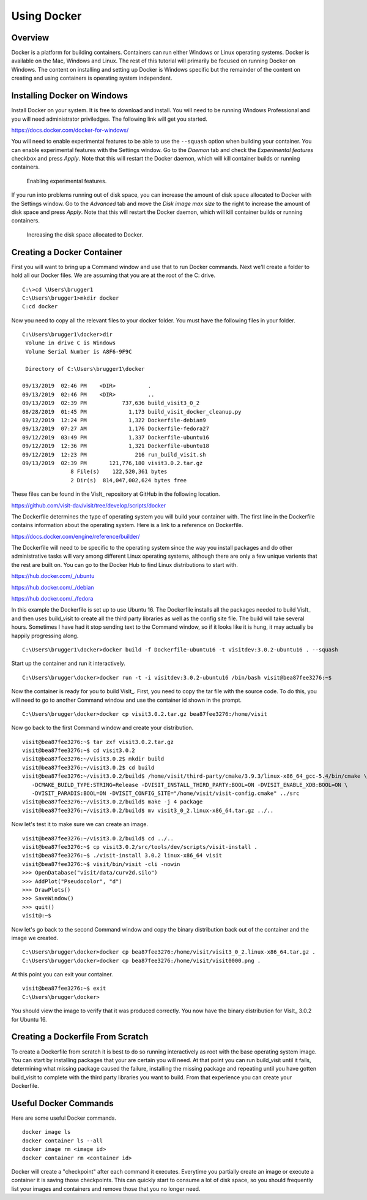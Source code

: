 Using Docker
============

Overview
--------

Docker is a platform for building containers. Containers can run either
Windows or Linux operating systems. Docker is available on the Mac, Windows
and Linux. The rest of this tutorial will primarily be focused on running
Docker on Windows. The content on installing and setting up Docker is Windows
specific but the remainder of the content on creating and using containers
is operating system independent.

Installing Docker on Windows
----------------------------

Install Docker on your system. It is free to download and install. You will
need to be running Windows Professional and you will need administrator
priviledges. The following link will get you started.

https://docs.docker.com/docker-for-windows/

You will need to enable experimental features to be able to use the
``--squash`` option when building your container. You can enable experimental
features with the Settings window. Go to the *Daemon* tab and check the
*Experimental features* checkbox and press *Apply*. Note that this will
restart the Docker daemon, which will kill container builds or running
containers.

.. figure:: images/Docker-Settings1.png

   Enabling experimental features.

If you run into problems running out of disk space, you can increase the
amount of disk space allocated to Docker with the Settings window. Go to
the *Advanced* tab and move the *Disk image max size* to the right to increase
the amount of disk space and press *Apply*. Note that this will restart the
Docker daemon, which will kill container builds or running containers.

.. figure:: images/Docker-Settings2.png

   Increasing the disk space allocated to Docker.

Creating a Docker Container
---------------------------

First you will want to bring up a Command window and use that to run Docker
commands. Next we'll create a folder to hold all our Docker files. We are
assuming that you are at the root of the C: drive. ::

    C:\>cd \Users\brugger1
    C:\Users\brugger1>mkdir docker
    C:cd docker

Now you need to copy all the relevant files to your docker folder. You
must have the following files in your folder. ::

    C:\Users\brugger1\docker>dir
     Volume in drive C is Windows
     Volume Serial Number is A8F6-9F9C

     Directory of C:\Users\brugger1\docker

    09/13/2019  02:46 PM    <DIR>          .
    09/13/2019  02:46 PM    <DIR>          ..
    09/13/2019  02:39 PM           737,636 build_visit3_0_2
    08/28/2019  01:45 PM             1,173 build_visit_docker_cleanup.py
    09/12/2019  12:24 PM             1,322 Dockerfile-debian9
    09/13/2019  07:27 AM             1,176 Dockerfile-fedora27
    09/12/2019  03:49 PM             1,337 Dockerfile-ubuntu16
    09/12/2019  12:36 PM             1,321 Dockerfile-ubuntu18
    09/12/2019  12:23 PM               216 run_build_visit.sh
    09/13/2019  02:39 PM       121,776,180 visit3.0.2.tar.gz
                   8 File(s)    122,520,361 bytes
                   2 Dir(s)  814,047,002,624 bytes free

These files can be found in the VisIt_ repository at GitHub in the following
location.

https://github.com/visit-dav/visit/tree/develop/scripts/docker

The Dockerfile determines the type of operating system you will build your
container with. The first line in the Dockerfile contains information about
the operating system. Here is a link to a reference on Dockerfile.

https://docs.docker.com/engine/reference/builder/

The Dockerfile will need to be specific to the operating system since the
way you install packages and do other administrative tasks will vary among
different Linux operating systems, although there are only a few unique
varients that the rest are built on. You can go to the Docker Hub to find
Linux distributions to start with.

https://hub.docker.com/_/ubuntu

https://hub.docker.com/_/debian

https://hub.docker.com/_/fedora

In this example the Dockerfile is set up to use Ubuntu 16. The Dockerfile
installs all the packages needed to build VisIt_ and then uses build_visit
to create all the third party libraries as well as the config site file.
The build will take several hours. Sometimes I have had it stop sending
text to the Command window, so if it looks like it is hung, it may
actually be happily progressing along. ::

    C:\Users\brugger1\docker>docker build -f Dockerfile-ubuntu16 -t visitdev:3.0.2-ubuntu16 . --squash

Start up the container and run it interactively. ::

    C:\Users\brugger\docker>docker run -t -i visitdev:3.0.2-ubuntu16 /bin/bash visit@bea87fee3276:~$

Now the container is ready for you to build VisIt_. First, you need to copy
the tar file with the source code. To do this, you will need to go to another
Command window and use the container id shown in the prompt. ::

    C:\Users\brugger\docker>docker cp visit3.0.2.tar.gz bea87fee3276:/home/visit

Now go back to the first Command window and create your distribution. ::

    visit@bea87fee3276:~$ tar zxf visit3.0.2.tar.gz
    visit@bea87fee3276:~$ cd visit3.0.2
    visit@bea87fee3276:~/visit3.0.2$ mkdir build
    visit@bea87fee3276:~/visit3.0.2$ cd build
    visit@bea87fee3276:~/visit3.0.2/build$ /home/visit/third-party/cmake/3.9.3/linux-x86_64_gcc-5.4/bin/cmake \
       -DCMAKE_BUILD_TYPE:STRING=Release -DVISIT_INSTALL_THIRD_PARTY:BOOL=ON -DVISIT_ENABLE_XDB:BOOL=ON \
       -DVISIT_PARADIS:BOOL=ON -DVISIT_CONFIG_SITE="/home/visit/visit-config.cmake" ../src
    visit@bea87fee3276:~/visit3.0.2/build$ make -j 4 package
    visit@bea87fee3276:~/visit3.0.2/build$ mv visit3_0_2.linux-x86_64.tar.gz ../..

Now let's test it to make sure we can create an image. ::

    visit@bea87fee3276:~/visit3.0.2/build$ cd ../..
    visit@bea87fee3276:~$ cp visit3.0.2/src/tools/dev/scripts/visit-install .
    visit@bea87fee3276:~$ ./visit-install 3.0.2 linux-x86_64 visit
    visit@bea87fee3276:~$ visit/bin/visit -cli -nowin
    >>> OpenDatabase("visit/data/curv2d.silo")
    >>> AddPlot("Pseudocolor", "d")
    >>> DrawPlots()
    >>> SaveWindow()
    >>> quit()
    visit@:~$

Now let's go back to the second Command window and copy the binary
distribution back out of the container and the image we created. ::

    C:\Users\brugger\docker>docker cp bea87fee3276:/home/visit/visit3_0_2.linux-x86_64.tar.gz .
    C:\Users\brugger\docker>docker cp bea87fee3276:/home/visit/visit0000.png .

At this point you can exit your container. ::

    visit@bea87fee3276:~$ exit
    C:\Users\brugger\docker>

You should view the image to verify that it was produced correctly. You
now have the binary distribution for VisIt_ 3.0.2 for Ubuntu 16.

Creating a Dockerfile From Scratch
----------------------------------

To create a Dockerfile from scratch it is best to do so running interactively
as root with the base operating system image. You can start by installing
packages that your are certain you will need. At that point you can run
build_visit until it fails, determining what missing package caused the
failure, installing the missing package and repeating until you have gotten
build_visit to complete with the third party libraries you want to build.
From that experience you can create your Dockerfile.

Useful Docker Commands
----------------------

Here are some useful Docker commands. ::

    docker image ls
    docker container ls --all
    docker image rm <image id>
    docker container rm <container id>

Docker will create a "checkpoint" after each command it executes. Everytime
you partially create an image or execute a container it is saving those
checkpoints. This can quickly start to consume a lot of disk space, so you
should frequently list your images and containers and remove those that you
no longer need.
